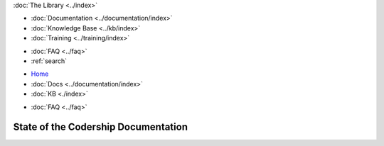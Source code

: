 .. meta::
   :title: State of the Codership Documentation
   :description:
   :language: en-US
   :keywords:
   :copyright: Codership Oy, 2014 - 2023. All Rights Reserved.


.. container:: left-margin

   .. container:: left-margin-top

      :doc:`The Library <../index>`

   .. container:: left-margin-content

      - :doc:`Documentation <../documentation/index>`
      - :doc:`Knowledge Base <../kb/index>`
      - :doc:`Training <../training/index>`

      .. cssclass:: sub-links

         - :doc:`Training Courses <../training/courses/index>`
         - :doc:`Tutorial Articles <../training/tutorials/index>`
         - :doc:`Training Videos <../training/videos/index>`

      - :doc:`FAQ <../faq>`
      - :ref:`search`

.. container:: top-links

   - `Home <https://galeracluster.com>`_
   - :doc:`Docs <../documentation/index>`
   - :doc:`KB <./index>`

   .. cssclass:: nav-wider

      - :doc:`Training <../training/index>`

   - :doc:`FAQ <../faq>`


.. cssclass:: library-index
.. _`library-docs-state`:

======================================
State of the Codership Documentation
======================================

